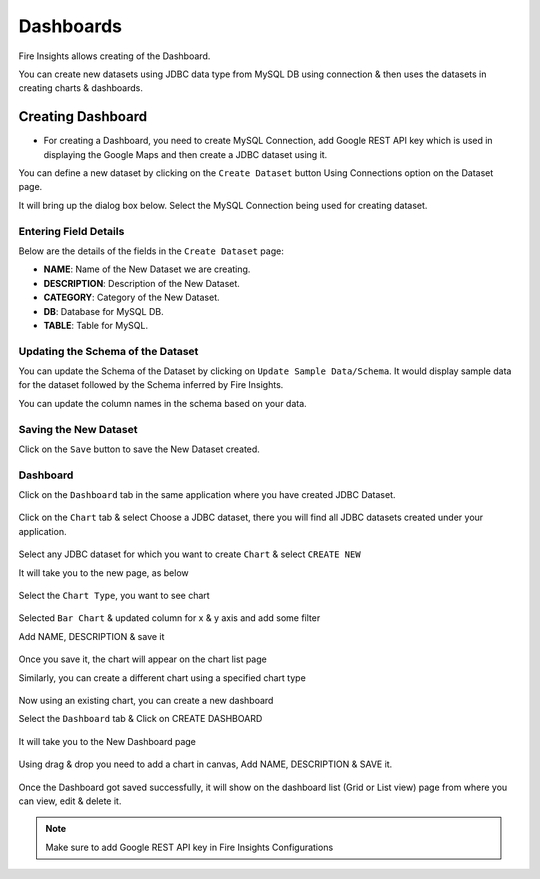 Dashboards
=======================

Fire Insights allows creating of the Dashboard.

You can create new datasets using JDBC data type from MySQL DB using connection & then uses the datasets in creating charts & dashboards.

Creating Dashboard
--------------------

- For creating a Dashboard, you need to create MySQL Connection, add Google REST API key which is used in displaying the Google Maps and then create a JDBC dataset using it.

You can define a new dataset by clicking on the ``Create Dataset`` button Using Connections option on the Dataset page.

It will bring up the dialog box below. Select the MySQL Connection being used for creating dataset.

.. figure:: ../../../_assets/tutorials/dataset/jdbc_connection.PNG
   :alt: Dataset
   :width: 80%

.. figure:: ../../../_assets/tutorials/dataset/jdbc_connection1.PNG
   :alt: Dataset
   :width: 80%

Entering Field Details
^^^^^^^^^^^^^^^^^^^^

Below are the details of the fields in the ``Create Dataset`` page:

- **NAME**: Name of the New Dataset we are creating.
- **DESCRIPTION**: Description of the New Dataset.
- **CATEGORY**: Category of the New Dataset.
- **DB**: Database for MySQL DB.
- **TABLE**: Table for MySQL.


.. figure:: ../../../_assets/tutorials/dataset/jdbc_dataset_detail.PNG
   :alt: Dataset
   :width: 80%

Updating the Schema of the Dataset
^^^^^^^^^^^^^^^^^^^^

You can update the Schema of the Dataset by clicking on ``Update Sample Data/Schema``. It would display sample data for the dataset followed by the Schema inferred by Fire Insights.

You can update the column names in the schema based on your data.
 
 .. figure:: ../../../_assets/tutorials/dataset/jdbc_schema.PNG
   :alt: Dataset
   :width: 80%

Saving the New Dataset
^^^^^^^^^^^^^^^^^^^^

Click on the ``Save`` button to save the New Dataset created.

Dashboard
^^^^^^^^^^^^^^^^^^^^^^

Click on the ``Dashboard`` tab in the same application where you have created JDBC Dataset.


 .. figure:: ../../../_assets/tutorials/dataset/jdbc-dashboard.PNG
   :alt: Dataset
   :width: 80%

Click on the ``Chart`` tab & select Choose a JDBC dataset, there you will find all JDBC datasets created under your application.

.. figure:: ../../../_assets/tutorials/dataset/jdbc_dataset.PNG
   :alt: Dataset
   :width: 80%

Select any JDBC dataset for which you want to create ``Chart`` & select ``CREATE NEW``

It will take you to the new page, as below

.. figure:: ../../../_assets/tutorials/dataset/jdbc_chart_create.PNG
   :alt: Dataset
   :width: 80%

Select the ``Chart Type``, you want to see chart

.. figure:: ../../../_assets/tutorials/dataset/jdbc_chart_type.PNG
   :alt: Dataset
   :width: 80%

Selected ``Bar Chart`` & updated column for x & y axis and add some filter

Add NAME, DESCRIPTION & save it

.. figure:: ../../../_assets/tutorials/dataset/jdbc_chart_update.PNG
   :alt: Dataset
   :width: 80%

Once you save it, the chart will appear on the chart list page

Similarly, you can create a different chart using a specified chart type

.. figure:: ../../../_assets/tutorials/dataset/jdbc_chart_list.PNG
   :alt: Dataset
   :width: 80%

Now using an existing chart, you can create a new dashboard 

Select the ``Dashboard`` tab & Click on CREATE DASHBOARD

.. figure:: ../../../_assets/tutorials/dataset/jdbc_dashboard.PNG
   :alt: Dataset
   :width: 80%

It will take you to the New Dashboard page

.. figure:: ../../../_assets/tutorials/dataset/jdbc_dashboard_create.PNG
   :alt: Dataset
   :width: 80%

Using drag & drop you need to add a chart in canvas, Add NAME, DESCRIPTION & SAVE it.

.. figure:: ../../../_assets/tutorials/dataset/save-dashboard.PNG
   :alt: Dataset
   :width: 80%

Once the Dashboard got saved successfully, it will show on the dashboard list (Grid or List view) page from where you can view, edit & delete it.

.. figure:: ../../../_assets/tutorials/dataset/jdbc_dashboard_page.PNG
   :alt: Dataset
   :width: 80%

.. note::  Make sure to add Google REST API key in Fire Insights Configurations
